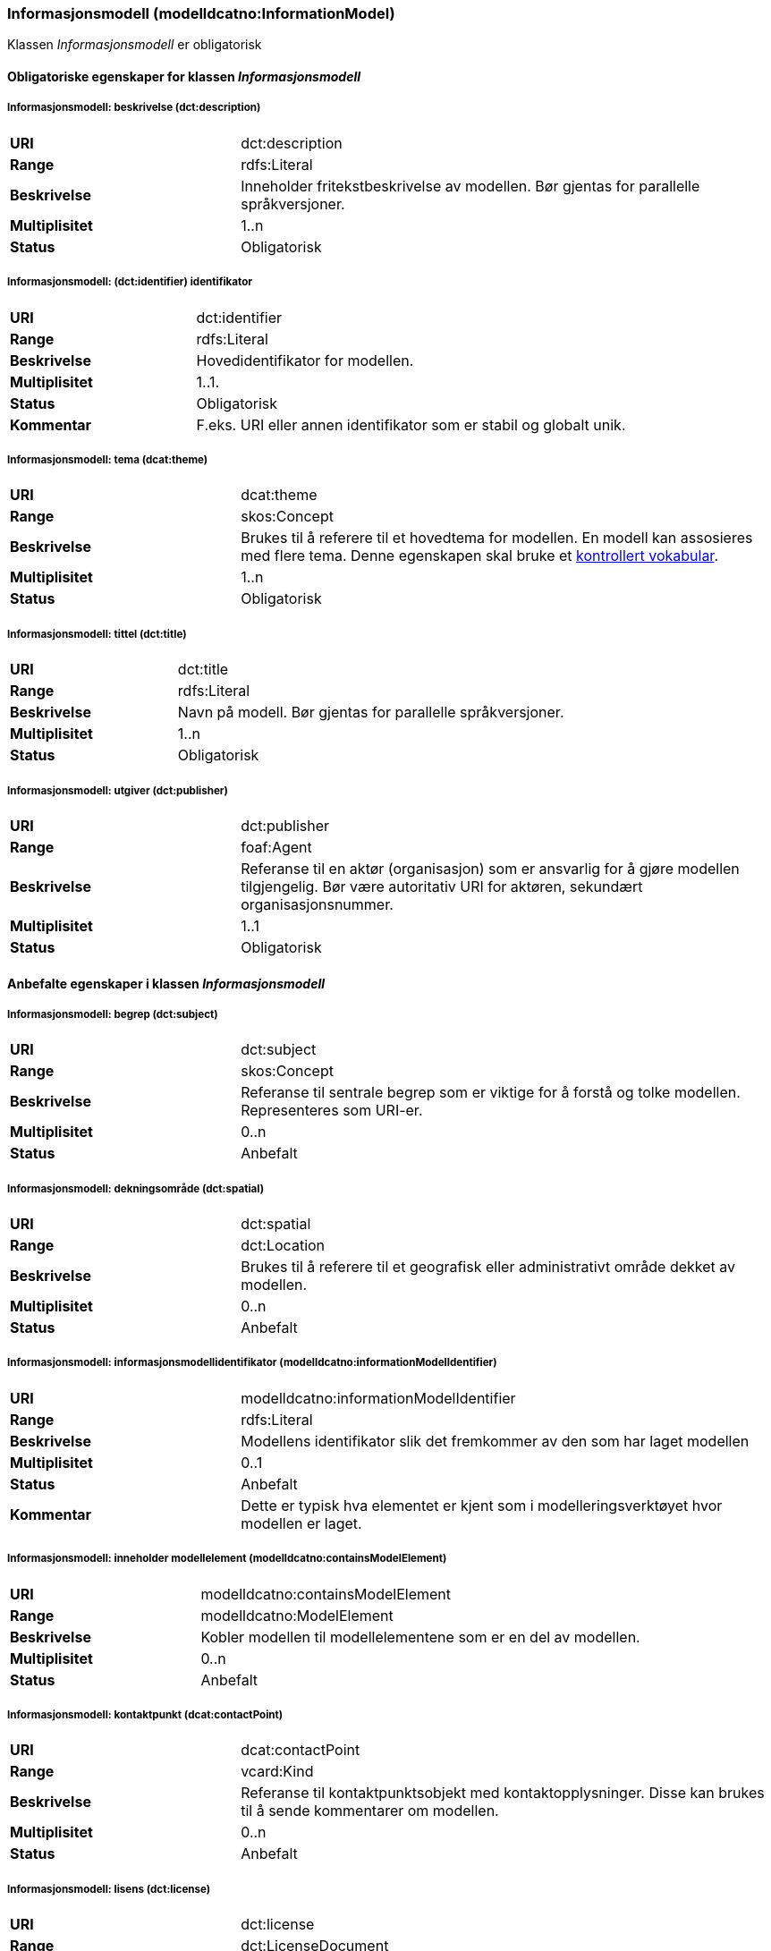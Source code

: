 === Informasjonsmodell (modelldcatno:InformationModel) [[informasjonsmodell]]

Klassen _Informasjonsmodell_ er obligatorisk

==== Obligatoriske egenskaper for klassen _Informasjonsmodell_

===== Informasjonsmodell: beskrivelse (dct:description) [[informasjonsmodell-beskrivelse]]

[cols="30s,70d"]
|===
|URI|dct:description
|Range|rdfs:Literal
|Beskrivelse|Inneholder fritekstbeskrivelse av modellen. Bør gjentas for parallelle språkversjoner.
|Multiplisitet|1..n
|Status|Obligatorisk
|===

=====  Informasjonsmodell: (dct:identifier) identifikator [[informasjonsmodell-identifikator]]

[cols="30s,70d"]
|===
|URI|dct:identifier
|Range|rdfs:Literal
|Beskrivelse|Hovedidentifikator for modellen.
|Multiplisitet|1..1.
|Status|Obligatorisk
|Kommentar|F.eks. URI eller annen identifikator som er stabil og globalt unik.
|===

=====  Informasjonsmodell: tema (dcat:theme) [[informasjonsmodell-tema]]

[cols="30s,70d"]
|===
|URI|dcat:theme
|Range|skos:Concept
|Beskrivelse|Brukes til å referere til et hovedtema for modellen. En modell kan assosieres med flere tema. Denne egenskapen skal bruke et https://informasjonsforvaltning.github.io/dcat-ap-no/#Krav-til-kontrollerte-vokabularer[kontrollert vokabular].
|Multiplisitet|1..n
|Status|Obligatorisk
|===


===== Informasjonsmodell: tittel (dct:title) [[informasjonsmodell-tittel]]

[cols="30s,70d"]
|===
|URI|dct:title
|Range|rdfs:Literal
|Beskrivelse|Navn på modell. Bør gjentas for parallelle språkversjoner.
|Multiplisitet|1..n
|Status|Obligatorisk
|===

===== Informasjonsmodell: utgiver (dct:publisher) [[informasjonsmodell-utgiver]]

[cols="30s,70d"]
|===
|URI|dct:publisher
|Range|foaf:Agent
|Beskrivelse|Referanse til en aktør (organisasjon) som er ansvarlig for å gjøre modellen tilgjengelig. Bør være autoritativ URI for aktøren, sekundært organisasjonsnummer.
|Multiplisitet|1..1
|Status|Obligatorisk
|===


==== Anbefalte egenskaper i klassen _Informasjonsmodell_

=====  Informasjonsmodell: begrep (dct:subject) [[informasjonsmodell-begrep]]

[cols="30s,70d"]
|===
|URI|dct:subject
|Range|skos:Concept
|Beskrivelse|Referanse til sentrale begrep som er viktige for å forstå og tolke modellen. Representeres som URI-er.
|Multiplisitet|0..n
|Status|Anbefalt
|===

===== Informasjonsmodell: dekningsområde (dct:spatial) [[informasjonsmodell-dekningsområde]]

[cols="30s,70d"]
|===
|URI|dct:spatial
|Range|dct:Location
|Beskrivelse|Brukes til å referere til et geografisk eller administrativt område dekket av modellen.
|Multiplisitet|0..n
|Status|Anbefalt
|===

===== Informasjonsmodell: informasjonsmodellidentifikator (modelldcatno:informationModelIdentifier) [[informasjonsmodell-informasjonsmodellidentifikator]]

[cols="30s,70d"]
|===
|URI|modelldcatno:informationModelIdentifier
|Range|rdfs:Literal
|Beskrivelse|Modellens identifikator slik det fremkommer av den som har laget modellen
|Multiplisitet|0..1
|Status|Anbefalt
|Kommentar|Dette er typisk hva elementet er kjent som i modelleringsverktøyet hvor modellen er laget.
|===


=====  Informasjonsmodell: inneholder modellelement (modelldcatno:containsModelElement) [[informasjonsmodell-inneholder-modellelement]]

[cols="30s,70d"]
|===
|URI|modelldcatno:containsModelElement
|Range|modelldcatno:ModelElement
|Beskrivelse|Kobler modellen til modellelementene som er en del av modellen.
|Multiplisitet|0..n
|Status|Anbefalt
|===


=====  Informasjonsmodell: kontaktpunkt (dcat:contactPoint) [[informasjonsmodell-kontaktpunkt]]

[cols="30s,70d"]
|===
|URI|dcat:contactPoint
|Range|vcard:Kind
|Beskrivelse|Referanse til kontaktpunktsobjekt med kontaktopplysninger. Disse kan brukes til å sende kommentarer om modellen.
|Multiplisitet|0..n
|Status|Anbefalt
|===

=====  Informasjonsmodell: lisens (dct:license) [[informasjonsmodell-lisens]]

[cols="30s,70d"]
|===
|URI|dct:license
|Range|dct:LicenseDocument
|Beskrivelse|Viser til lisens for informasjonsmodellen som beskriver hvordan den kan viderebrukes.
|Multiplisitet|0..1
|Status|Anbefalt
|===




====  Valgfrie egenskaper til klassen _Informasjonsmodell_


=====  Informasjonsmodell: emneord (dcat:keyword) [[informasjonsmodell-emneord]]

[cols="30s,70d"]
|===
|URI|dcat:keyword
|Range|rdfs:Literal
|Beskrivelse|Inneholder emneord (eller tag) som beskriver modellen.
|Multiplisitet|0..n
|Status|Valgfri
|===

=====  Informasjonsmodell: endringsdato (dct:modified) [[informasjonsmodell-endringsdato]]

[cols="30s,70d"]
|===
|URI|dct:modified
|Range|rdfs:Literal typed as xsd:dateTime
|Beskrivelse|Dato for siste oppdatering av modellen.
|Multiplisitet|0..1
|Status|Valgfri
|===

=====  Informasjonsmodell: er del av (dct:isPartOf) [[informasjonsmodell-er-del-av]]

[cols="30s,70d"]
|===
|URI|dct:isPartOf
|Range|modelldcatno:InformationModel
|Beskrivelse|Referanse til en annen modell som denne modellen er en del av.
|Multiplisitet|0..n
|Status|Valgfri
|===

=====  Informasjonsmodell: er erstattet av (dct:isReplacedBy) [[informasjonsmodell-er-erstattet-av]]

[cols="30s,70d"]
|===
|URI|dct:isReplacedBy
|Range|modelldcatno:InformationModel
|Beskrivelse|Referanse til oppdatert og nyere modell som erstatter modellen.
|Multiplisitet|0..n
|Status|Valgfri
|===


=====  Informasjonsmodell: erstatter (dct:replaces) [[informasjonsmodell-erstatter]]

[cols="30s,70d"]
|===
|URI|dct:replaces
|Range|modelldcatno:InformationModel
|Beskrivelse|Referanse til eldre utgått modell denne modellen er ment å erstatte.
|Multiplisitet|0..n
|Status|Valgfri
|===


===== Informasjonsmodell: gyldighetsperiode (dct:temporal) [[informasjonsmodell-gyldighetsperiode]]

[cols="30s,70d"]
|===
|URI|dct:temporal
|Range|dct:PeriodeOfTime
|Beskrivelse|Modellens gyldighetsintervall.
|Multiplisitet|0..n
|Status|Valgfri
|===

===== Informasjonsmodell: har del (dct:hasPart) [[informasjonsmodell-har-del]]

[cols="30s,70d"]
|===
|URI|dct:hasPart
|Range|modelldcatno:InformationModel
|Beskrivelse|Referanse til en annen modell som er en del av denne modellen.
|Multiplisitet|0..n
|Status|Valgfri
|===


===== Informasjonsmodell: hjemmeside (foaf:homepage) [[informasjonsmodell-hjemmeside]]

[cols="30s,70d"]
|===
|URI|foaf:homepage
|Range|foaf:Document
|Beskrivelse|Brukes til å referere til hjemmesiden til modellen.
|Multiplisitet|0..1
|Status|Valgfri
|===


===== Informasjonsmodell: modellstatus (adms:status) [[informasjonsmodell-modellstatus]]

[cols="30s,70d"]
|===
|URI|adms:status
|Range|skos:Concept
|Beskrivelse|Modellens modenhet. Må ha en av verdiene Completed, Deprecated, Under Development, Withdrawn.
|Multiplisitet|0..1
|Status|Valgfri
|===

===== Informasjonsmodell: produsent (dct:creator) [[informasjonsmodell-produsent]]

[cols="30s,70d"]
|===
|URI|dct:creator
|Range|foaf:Agent
|Beskrivelse|Referanse til aktøren som er produsent av modellen.
|Multiplisitet|0..1
|Status|Valgfri
|===


===== Informasjonsmodell: språk (dct:language) [[informasjonsmodell-språk]]

[cols="30s,70d"]
|===
|URI|dct:language
|Range| dct:LinguisticSystem
|Beskrivelse|Referanse til språket som er brukt i modellen.
|Multiplisitet|0..n
|Status|Valgfri
|===

===== Informasjonsmodell: type (dct:type) [[informasjonsmodell-type]]

[cols="30s,70d"]
|===
|URI|dct:type
|Range|skos:Concept
|Beskrivelse|Referanse til typedefinisjoner som kategoriserer modellen og abstraksjonsnivået.
|Multiplisitet|0..1
|Status|Valgfri
|===

===== Informasjonsmodell: utgivelsesdato (dct:issued) [[informasjonsmodell-utgivelsesdato]]

[cols="30s,70d"]
|===
|URI|dct:issued
|Range|rdfs:Literal typed as xsd:dateTime
|Beskrivelse|Dato for den formelle utgivelsen av modellen.
|Multiplisitet|0..1
|Status|Valgfri
|===


===== Informasjonsmodell: versjon (owl:versionInfo) [[informasjonsmodell-versjon]]

[cols="30s,70d"]
|===
|URI|owl:versionInfo
|Range|rdfs:Literal
|Beskrivelse|Et versjonsnummer eller annen versjonsbetegnelse for modellen.
|Multiplisitet|0..1
|Status|Valgfri
|===


===== Informasjonsmodell: versjonsnote (adms:versionNotes) [[informasjonsmodell-versjonsnote]]

[cols="30s,70d"]
|===
|URI|adms:versionNotes
|Range|rdfs:Literal
|Beskrivelse|Egenskap som beskriver forskjellene mellom denne og en tidligere versjon av modellen. Kan gjentas for parallelle språkversjoner av versjonsnotater.
|Multiplisitet|0..n
|Status|Valgfri
|===
